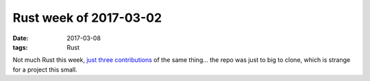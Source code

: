 Rust week of 2017-03-02
=======================

:date: 2017-03-08
:tags: Rust



Not much Rust this week, just__ three__ contributions__ of the same thing...
the repo was just to big to clone,
which is strange for a project this small.


__ https://github.com/killercup/cargo-edit/pull/113
__ https://github.com/killercup/cargo-edit/pull/114
__ https://github.com/killercup/cargo-edit/pull/115
